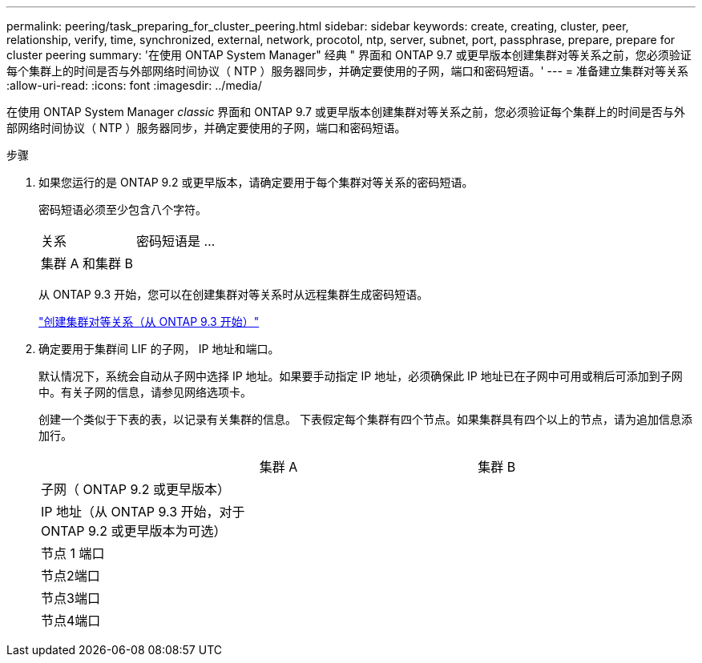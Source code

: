 ---
permalink: peering/task_preparing_for_cluster_peering.html 
sidebar: sidebar 
keywords: create, creating, cluster, peer, relationship, verify, time, synchronized, external, network, procotol, ntp, server, subnet, port, passphrase, prepare, prepare for cluster peering 
summary: '在使用 ONTAP System Manager" 经典 " 界面和 ONTAP 9.7 或更早版本创建集群对等关系之前，您必须验证每个集群上的时间是否与外部网络时间协议（ NTP ）服务器同步，并确定要使用的子网，端口和密码短语。' 
---
= 准备建立集群对等关系
:allow-uri-read: 
:icons: font
:imagesdir: ../media/


[role="lead"]
在使用 ONTAP System Manager _classic_ 界面和 ONTAP 9.7 或更早版本创建集群对等关系之前，您必须验证每个集群上的时间是否与外部网络时间协议（ NTP ）服务器同步，并确定要使用的子网，端口和密码短语。

.步骤
. 如果您运行的是 ONTAP 9.2 或更早版本，请确定要用于每个集群对等关系的密码短语。
+
密码短语必须至少包含八个字符。

+
|===


| 关系 | 密码短语是 ... 


 a| 
集群 A 和集群 B
 a| 

|===
+
从 ONTAP 9.3 开始，您可以在创建集群对等关系时从远程集群生成密码短语。

+
link:task_creating_cluster_peer_relationship_starting_with_ontap_9_3.html["创建集群对等关系（从 ONTAP 9.3 开始）"]

. 确定要用于集群间 LIF 的子网， IP 地址和端口。
+
默认情况下，系统会自动从子网中选择 IP 地址。如果要手动指定 IP 地址，必须确保此 IP 地址已在子网中可用或稍后可添加到子网中。有关子网的信息，请参见网络选项卡。

+
创建一个类似于下表的表，以记录有关集群的信息。  下表假定每个集群有四个节点。如果集群具有四个以上的节点，请为追加信息添加行。

+
|===


|  | 集群 A | 集群 B 


 a| 
子网（ ONTAP 9.2 或更早版本）
 a| 
 a| 



 a| 
IP 地址（从 ONTAP 9.3 开始，对于 ONTAP 9.2 或更早版本为可选）
 a| 
 a| 



 a| 
节点 1 端口
 a| 
 a| 



 a| 
节点2端口
 a| 
 a| 



 a| 
节点3端口
 a| 
 a| 



 a| 
节点4端口
 a| 
 a| 

|===

